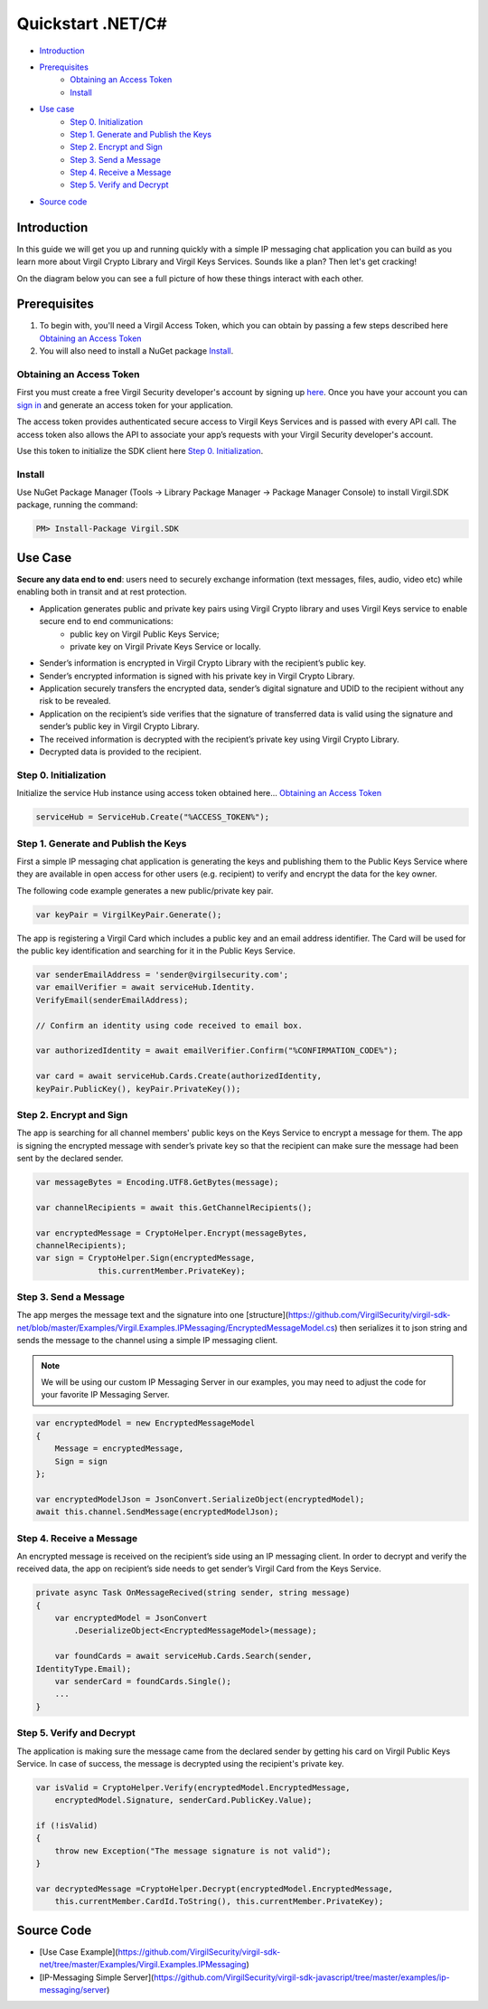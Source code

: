 ============
Quickstart .NET/C#
============

- `Introduction`_
- `Prerequisites`_
    - `Obtaining an Access Token`_
    - `Install`_
- `Use case`_ 
    - `Step 0. Initialization`_
    - `Step 1. Generate and Publish the Keys`_
    - `Step 2. Encrypt and Sign`_
    - `Step 3. Send a Message`_
    - `Step 4. Receive a Message`_
    - `Step 5. Verify and Decrypt`_
- `Source code`_

*********
Introduction
*********

In this guide we will get you up and running quickly with a simple IP messaging chat application you can build as you learn more about Virgil Crypto Library and Virgil Keys Services. Sounds like a plan? Then let's get cracking!

On the diagram below you can see a full picture of how these things interact with each other. 

.. image:: Images/IPMessaging.jpg

*********
Prerequisites
*********

1. To begin with, you'll need a Virgil Access Token, which you can obtain by passing a few steps described here `Obtaining an Access Token`_
2. You will also need to install a NuGet package Install_.

Obtaining an Access Token
=========

First you must create a free Virgil Security developer's account by signing up `here <https://developer.virgilsecurity.com/account/signup>`_. Once you have your account you can `sign in <https://developer.virgilsecurity.com/account/signin>`_ and generate an access token for your application.

The access token provides authenticated secure access to Virgil Keys Services and is passed with every API call. The access token also allows the API to associate your app’s requests with your Virgil Security developer's account.

Use this token to initialize the SDK client here `Step 0. Initialization`_.

Install
=========

Use NuGet Package Manager (Tools -> Library Package Manager -> Package Manager Console) to install Virgil.SDK package, running the command:

.. code-block:: html

    PM> Install-Package Virgil.SDK

*********
Use Case
*********
**Secure any data end to end**: users need to securely exchange information (text messages, files, audio, video etc) while enabling both in transit and at rest protection. 

- Application generates public and private key pairs using Virgil Crypto library and uses Virgil Keys service to enable secure end to end communications:
    - public key on Virgil Public Keys Service;
    - private key on Virgil Private Keys Service or locally.
- Sender’s information is encrypted in Virgil Crypto Library with the recipient’s public key.
- Sender’s encrypted information is signed with his private key in Virgil Crypto Library.
- Application securely transfers the encrypted data, sender’s digital signature and UDID to the recipient without any risk to be revealed.
- Application on the recipient’s side verifies that the signature of transferred data is valid using the signature and sender’s public key in Virgil Crypto Library.
- The received information is decrypted with the recipient’s private key using Virgil Crypto Library.
- Decrypted data is provided to the recipient.

Step 0. Initialization
=========

Initialize the service Hub instance using access token obtained here... `Obtaining an Access Token`_

.. code-block:: csharp

    serviceHub = ServiceHub.Create("%ACCESS_TOKEN%");


Step 1. Generate and Publish the Keys
=========
First a simple IP messaging chat application is generating the keys and publishing them to the Public Keys Service where they are available in open access for other users (e.g. recipient) to verify and encrypt the data for the key owner.

The following code example generates a new public/private key pair.

.. code-block:: csharp

    var keyPair = VirgilKeyPair.Generate();


The app is registering a Virgil Card which includes a public key and an email address identifier. The Card will be used for the public key identification and searching for it in the Public Keys Service. 

.. code-block:: csharp

    var senderEmailAddress = 'sender@virgilsecurity.com';
    var emailVerifier = await serviceHub.Identity.
    VerifyEmail(senderEmailAddress);
    
    // Confirm an identity using code received to email box.
    
    var authorizedIdentity = await emailVerifier.Confirm("%CONFIRMATION_CODE%");
    
    var card = await serviceHub.Cards.Create(authorizedIdentity, 
    keyPair.PublicKey(), keyPair.PrivateKey());


Step 2. Encrypt and Sign
=========
The app is searching for all channel members' public keys on the Keys Service to encrypt a message for them. The app is signing the encrypted message with sender’s private key so that the recipient can make sure the message had been sent by the declared sender.

.. code-block:: csharp

    var messageBytes = Encoding.UTF8.GetBytes(message);
    
    var channelRecipients = await this.GetChannelRecipients();
     
    var encryptedMessage = CryptoHelper.Encrypt(messageBytes, 
    channelRecipients);
    var sign = CryptoHelper.Sign(encryptedMessage, 
                 this.currentMember.PrivateKey);


Step 3. Send a Message
=========
The app merges the message text and the signature into one [structure](https://github.com/VirgilSecurity/virgil-sdk-net/blob/master/Examples/Virgil.Examples.IPMessaging/EncryptedMessageModel.cs) then serializes it to json string and sends the message to the channel using a simple IP messaging client.

.. note::

    We will be using our custom IP Messaging Server in our examples, you may need to adjust the code for your favorite IP Messaging Server.

.. code-block:: csharp

    var encryptedModel = new EncryptedMessageModel
    {
        Message = encryptedMessage,
        Sign = sign
    };
    
    var encryptedModelJson = JsonConvert.SerializeObject(encryptedModel);
    await this.channel.SendMessage(encryptedModelJson);

Step 4. Receive a Message
=========
An encrypted message is received on the recipient’s side using an IP messaging client. 
In order to decrypt and verify the received data, the app on recipient’s side needs to get sender’s Virgil Card from the Keys Service.

.. code-block:: csharp

    private async Task OnMessageRecived(string sender, string message)
    {
        var encryptedModel = JsonConvert
            .DeserializeObject<EncryptedMessageModel>(message);
        
        var foundCards = await serviceHub.Cards.Search(sender, 
    IdentityType.Email);
        var senderCard = foundCards.Single();
        ...
    }


Step 5. Verify and Decrypt
=========
The application is making sure the message came from the declared sender by getting his card on Virgil Public Keys Service. In case of success, the message is decrypted using the recipient's private key.

.. code-block:: csharp

    var isValid = CryptoHelper.Verify(encryptedModel.EncryptedMessage, 
        encryptedModel.Signature, senderCard.PublicKey.Value);
    
    if (!isValid)
    {
        throw new Exception("The message signature is not valid");
    }

    var decryptedMessage =CryptoHelper.Decrypt(encryptedModel.EncryptedMessage, 
        this.currentMember.CardId.ToString(), this.currentMember.PrivateKey);

*********
Source Code
*********

* [Use Case Example](https://github.com/VirgilSecurity/virgil-sdk-net/tree/master/Examples/Virgil.Examples.IPMessaging)
* [IP-Messaging Simple Server](https://github.com/VirgilSecurity/virgil-sdk-javascript/tree/master/examples/ip-messaging/server)
